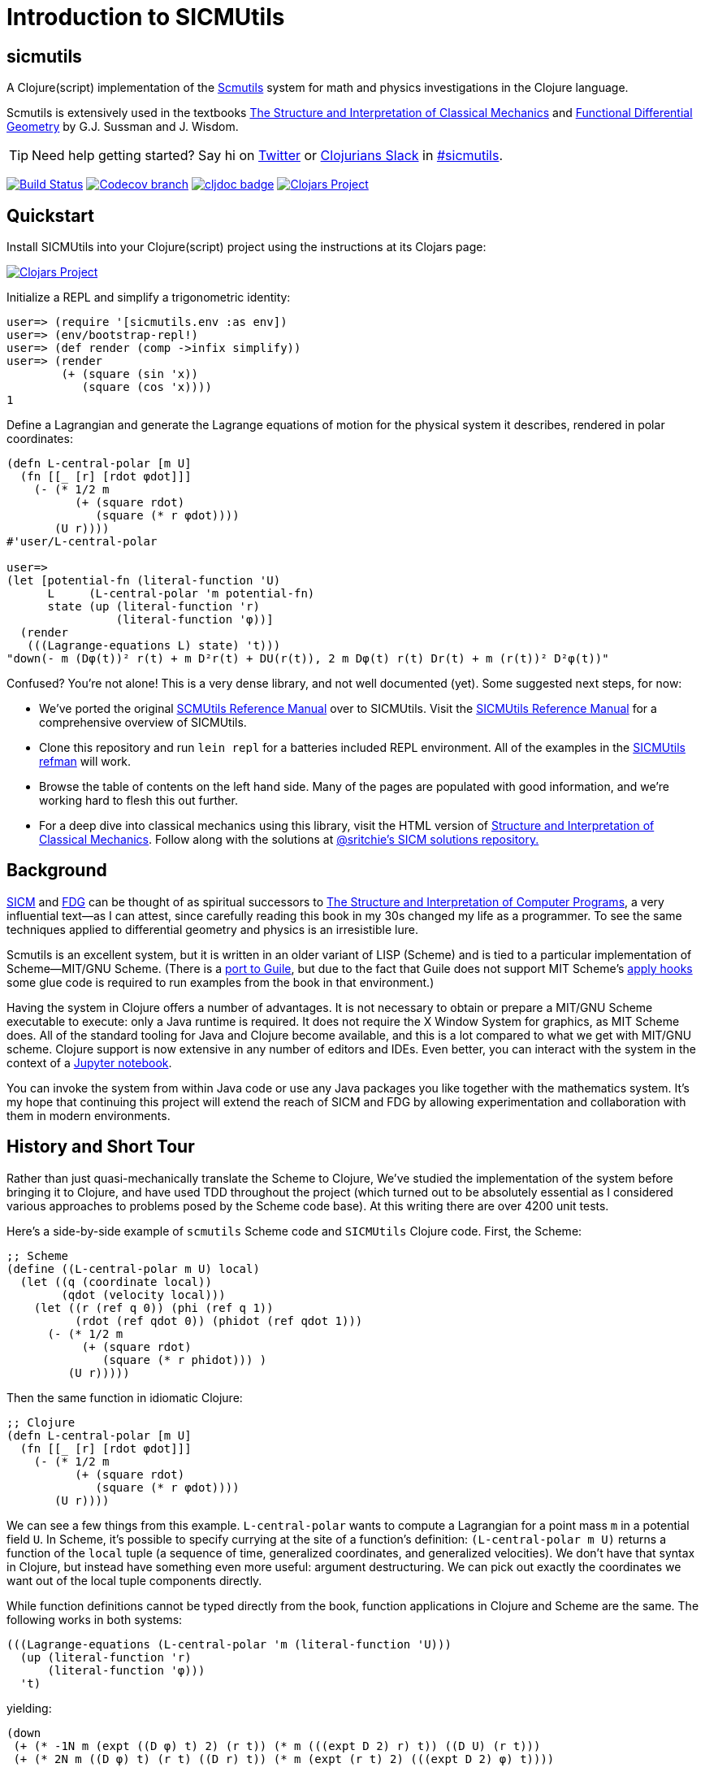 = Introduction to SICMUtils

:status:
:uri-SICM: http://mitpress.mit.edu/books/structure-and-interpretation-classical-mechanics
:uri-FDG: http://mitpress.mit.edu/books/functional-differential-geometry
:uri-SICP: http://mitpress.mit.edu/sicp/
:uri-OM: http://oleksandrmanzyuk.files.wordpress.com/2012/04/paper.pdf
:uri-GSCM: http://www.cs.rochester.edu/~gildea/guile-scmutils/
:uri-ACM: https://commons.apache.org/proper/commons-math/
:uri-LEIN: http://leiningen.org
:uri-REFMAN: https://groups.csail.mit.edu/mac/users/gjs/6946/refman.txt

== sicmutils

A Clojure(script) implementation of the {uri-REFMAN}[Scmutils] system for math
and physics investigations in the Clojure language.

Scmutils is extensively used in the textbooks {uri-SICM}[The Structure and
Interpretation of Classical Mechanics] and {uri-FDG}[Functional Differential
Geometry] by G.J. Sussman and J. Wisdom.

TIP: Need help getting started? Say hi on https://twitter.com/sritchie[Twitter]
or http://clojurians.net/[Clojurians Slack] in
https://clojurians.slack.com/archives/C01ECA9AA74[#sicmutils].

image:https://github.com/littleredcomputer/sicmutils/workflows/Clojure%20CI/badge.svg?branch=master[Build Status, link=https://github.com/littleredcomputer/sicmutils/actions?query=workflow%3A%22Clojure+CI%22]
image:https://img.shields.io/codecov/c/github/littleredcomputer/sicmutils/master.svg?maxAge=3600[Codecov branch, link=https://codecov.io/github/littleredcomputer/sicmutils]
image:https://cljdoc.org/badge/net.littleredcomputer/sicmutils[cljdoc badge, link=https://cljdoc.org/d/net.littleredcomputer/sicmutils/CURRENT]
image:https://img.shields.io/clojars/v/net.littleredcomputer/sicmutils.svg[Clojars Project, link=https://clojars.org/net.littleredcomputer/sicmutils]

== Quickstart

Install SICMUtils into your Clojure(script) project using the instructions at
its Clojars page:

image::https://img.shields.io/clojars/v/net.littleredcomputer/sicmutils.svg[Clojars Project, link=https://clojars.org/net.littleredcomputer/sicmutils]

Initialize a REPL and simplify a trigonometric identity:

[source, clojure]
----
user=> (require '[sicmutils.env :as env])
user=> (env/bootstrap-repl!)
user=> (def render (comp ->infix simplify))
user=> (render
        (+ (square (sin 'x))
           (square (cos 'x))))
1
----

Define a Lagrangian and generate the Lagrange equations of motion for the
physical system it describes, rendered in polar coordinates:

[source, clojure]
----
(defn L-central-polar [m U]
  (fn [[_ [r] [rdot φdot]]]
    (- (* 1/2 m
          (+ (square rdot)
             (square (* r φdot))))
       (U r))))
#'user/L-central-polar

user=>
(let [potential-fn (literal-function 'U)
      L     (L-central-polar 'm potential-fn)
      state (up (literal-function 'r)
                (literal-function 'φ))]
  (render
   (((Lagrange-equations L) state) 't)))
"down(- m (Dφ(t))² r(t) + m D²r(t) + DU(r(t)), 2 m Dφ(t) r(t) Dr(t) + m (r(t))² D²φ(t))"
----

Confused? You're not alone! This is a very dense library, and not well
documented (yet). Some suggested next steps, for now:

* We've ported the original {uri-REFMAN}[SCMUtils Reference Manual] over to
  SICMUtils. Visit the link:refman.adoc[SICMUtils Reference Manual] for a
  comprehensive overview of SICMUtils.
* Clone this repository and run `lein repl` for a batteries included REPL
  environment. All of the examples in the link:refman.adoc[SICMUtils refman]
  will work.
* Browse the table of contents on the left hand side. Many of the pages are
  populated with good information, and we're working hard to flesh this out
  further.
* For a deep dive into classical mechanics using this library, visit the HTML
  version of https://tgvaughan.github.io[Structure and Interpretation of
  Classical Mechanics]. Follow along with the solutions at
  link:https://github.com/sritchie/sicm[@sritchie's SICM solutions repository.]

== Background

{uri-SICM}[SICM] and {uri-FDG}[FDG] can be thought of as spiritual successors to
{uri-SICP}[The Structure and Interpretation of Computer Programs], a very
influential text—as I can attest, since carefully reading this book in my 30s
changed my life as a programmer. To see the same techniques applied to
differential geometry and physics is an irresistible lure.

Scmutils is an excellent system, but it is written in an older variant of LISP
(Scheme) and is tied to a particular implementation of Scheme—MIT/GNU Scheme.
(There is a {uri-GSCM}[port to Guile], but due to the fact that Guile does not
support MIT Scheme's
https://www.gnu.org/software/mit-scheme/documentation/stable/mit-scheme-ref/Application-Hooks.html[apply
hooks] some glue code is required to run examples from the book in that
environment.)

Having the system in Clojure offers a number of advantages. It is not necessary
to obtain or prepare a MIT/GNU Scheme executable to execute: only a Java runtime
is required. It does not require the X Window System for graphics, as MIT Scheme
does. All of the standard tooling for Java and Clojure become available, and
this is a lot compared to what we get with MIT/GNU scheme. Clojure support is
now extensive in any number of editors and IDEs. Even better, you can interact
with the system in the context of a link:/jupyter[Jupyter notebook].

You can invoke the system from within Java code or use any Java packages you
like together with the mathematics system. It's my hope that continuing this
project will extend the reach of SICM and FDG by allowing experimentation and
collaboration with them in modern environments.

== History and Short Tour

Rather than just quasi-mechanically translate the Scheme to Clojure, We've
studied the implementation of the system before bringing it to Clojure, and have
used TDD throughout the project (which turned out to be absolutely essential as
I considered various approaches to problems posed by the Scheme code base). At
this writing there are over 4200 unit tests.

Here's a side-by-side example of `scmutils` Scheme code and `SICMUtils` Clojure
code. First, the Scheme:

[source, scheme]
----
;; Scheme
(define ((L-central-polar m U) local)
  (let ((q (coordinate local))
        (qdot (velocity local)))
    (let ((r (ref q 0)) (phi (ref q 1))
          (rdot (ref qdot 0)) (phidot (ref qdot 1)))
      (- (* 1/2 m
           (+ (square rdot)
              (square (* r phidot))) )
         (U r)))))
----

Then the same function in idiomatic Clojure:

[source, clojure]
----
;; Clojure
(defn L-central-polar [m U]
  (fn [[_ [r] [rdot φdot]]]
    (- (* 1/2 m
          (+ (square rdot)
             (square (* r φdot))))
       (U r))))
----

We can see a few things from this example. `L-central-polar` wants to compute a
Lagrangian for a point mass `m` in a potential field `U`. In Scheme, it's
possible to specify currying at the site of a function's definition:
`(L-central-polar m U)` returns a function of the `local` tuple (a sequence of
time, generalized coordinates, and generalized velocities). We don't have that
syntax in Clojure, but instead have something even more useful: argument
destructuring. We can pick out exactly the coordinates we want out of the local
tuple components directly.

While function definitions cannot be typed directly from the book, function
applications in Clojure and Scheme are the same. The following works in both
systems:

[source, clojure]
----
(((Lagrange-equations (L-central-polar 'm (literal-function 'U)))
  (up (literal-function 'r)
      (literal-function 'φ)))
  't)
----

yielding:

[source, clojure]
----
(down
 (+ (* -1N m (expt ((D φ) t) 2) (r t)) (* m (((expt D 2) r) t)) ((D U) (r t)))
 (+ (* 2N m ((D φ) t) (r t) ((D r) t)) (* m (expt (r t) 2) (((expt D 2) φ) t))))
----

Which, modulo a few things, is what Scmutils would give. From later in
{uri-SICM}[SICM] (pp. 81-2) we have, in Scheme:

[source, scheme]
----
(define ((T3-spherical m) state)
  (let ((t (time state))
        (q (coordinate state))
        (qdot (velocity state)))
    (let ((r (ref q 0))
          (theta (ref q 1))
          (phi (ref q 2))
          (rdot (ref qdot 0))
          (thetadot (ref qdot 1))
          (phidot (ref qdot 2)))
      (* 1/2 m
         (+ (square rdot)
            (square (* r thetadot))
            (square (* r (sin theta) phidot)))))))

(define (L3-central m Vr)
  (define (Vs state)
    (let ((r (ref (coordinate state) 0)))
      (Vr r)))
  (- (T3-spherical m) Vs))

(((partial 1) (L3-central ’m (literal-function ’V)))
  (up ’t
      (up ’r ’theta ’phi)
      (up ’rdot ’thetadot ’phidot)))
----

And in Clojure, using a couple of simplifying definitions:

[source, clojure]
----
(def V (literal-function 'V))
(def spherical-state (up 't
                         (up 'r 'θ 'φ)
                         (up 'rdot 'θdot 'φdot)))
(defn T3-spherical [m]
  (fn [[t [r θ φ] [rdot θdot φdot]]]
    (* 1/2 m (+ (square rdot)
                (square (* r θdot))
                (square (* r (sin θ) φdot))))))

(defn L3-central [m Vr]
  (let [Vs (fn [[_ [r]]] (Vr r))]
    (- (T3-spherical m) Vs)))

(((partial 1) (L3-central 'm V)) spherical-state)
----

yielding

[source, clojure]
----
(down
 (+ (* m r (expt φdot 2) (expt (sin θ) 2)) (* m r (expt θdot 2)) (* -1 ((D V) r)))
 (* m (expt r 2) (expt φdot 2) (sin θ) (cos θ))
 0)
----

Which again agrees with Scmutils modulo notation. (These results are examples of
"down tuples", or covariant vectors, since they represent derivatives of objects
in primal space.)

The partial derivative operation is called `partial` in Scmutils, but Clojure
defines `partial` to mean partial function application. In this system, we take
a page from JavaScript and replace partial with a shim which will compute
partial derivatives when all the arguments are integers and fall back to
Clojure's definition of partial otherwise. Since it doesn't make sense to
partially apply an integer, `partial` should just do the right thing.

You could render that result in TeX:

image:img/md-eq1.png[TeX result]

using the `->TeX` function. You can also use `->infix` to obtain:

----
down(m r φdot² sin²(θ) + m r θdot² - DV(r), m r² φdot² sin(θ) cos(θ), 0)
----

or even `->JavaScript` to get:

[source, javascript]
----
function(D, V, m, r, θ, θdot, φdot) {
  var _0001 = Math.sin(θ);
  var _0002 = Math.pow(φdot, 2);
  return [m * r * _0002 * Math.pow(_0001, 2) + m * r * Math.pow(θdot, 2) - (D(V)(r)), m * Math.pow(r, 2) * _0002 * _0001 * Math.cos(θ), 0];
}
----

(For rendering into code, a simple common-subexpression extraction algorithm is
used.)

== Next Steps

Please explore the documentation, and send us (`@sritchie`, `@colins` in
particular a note in the
https://clojurians.slack.com/archives/C01ECA9AA74[#sicmutils channel on
Clojurians slack] if you'd like to talk or have any questions at all!
